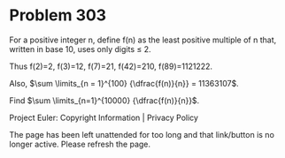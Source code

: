 *   Problem 303

   For a positive integer n, define f(n) as the least positive multiple of n
   that, written in base 10, uses only digits ≤ 2.

   Thus f(2)=2, f(3)=12, f(7)=21, f(42)=210, f(89)=1121222.

   Also, $\sum \limits_{n = 1}^{100} {\dfrac{f(n)}{n}} = 11363107$.

   Find $\sum \limits_{n=1}^{10000} {\dfrac{f(n)}{n}}$.

   Project Euler: Copyright Information | Privacy Policy

   The page has been left unattended for too long and that link/button is no
   longer active. Please refresh the page.
